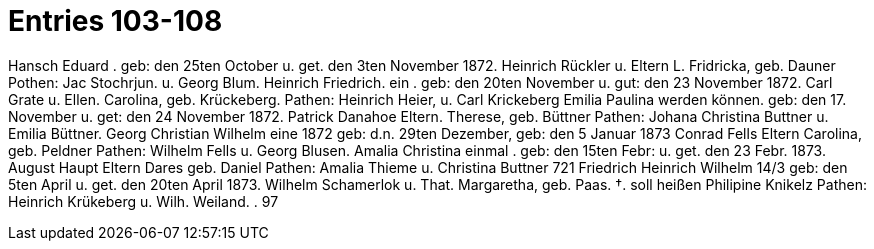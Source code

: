 = Entries 103-108

Hansch Eduard
.
geb: den 25ten October u. get. den 3ten November 1872.
Heinrich Rückler u.
Eltern L. Fridricka, geb. Dauner
Pothen: Jac Stochrjun. u. Georg Blum.
Heinrich Friedrich.
ein
.
geb: den 20ten November u. gut: den 23 November 1872.
Carl Grate u.
Ellen. Carolina, geb. Krückeberg.
Pathen: Heinrich Heier, u. Carl Krickeberg
Emilia Paulina
werden können.
geb: den 17. November u. get: den 24 November 1872.
Patrick Danahoe
Eltern.
Therese, geb. Büttner
Pathen: Johana Christina Buttner u. Emilia Büttner.
Georg Christian Wilhelm
eine
1872
geb: d.n. 29ten Dezember, geb: den 5 Januar 1873
Conrad Fells
Eltern
Carolina, geb. Peldner
Pathen: Wilhelm Fells u. Georg Blusen.
Amalia
Christina
einmal
.
geb: den 15ten Febr: u. get. den 23 Febr. 1873.
August Haupt
Eltern
Dares geb. Daniel
Pathen: Amalia Thieme u. Christina Buttner
721
Friedrich Heinrich Wilhelm
14/3
geb: den 5ten April u. get. den 20ten April 1873.
Wilhelm Schamerlok u.
That. Margaretha, geb. Paas. †.
soll heißen Philipine Knikelz
Pathen: Heinrich Krükeberg u. Wilh. Weiland.
.
97
